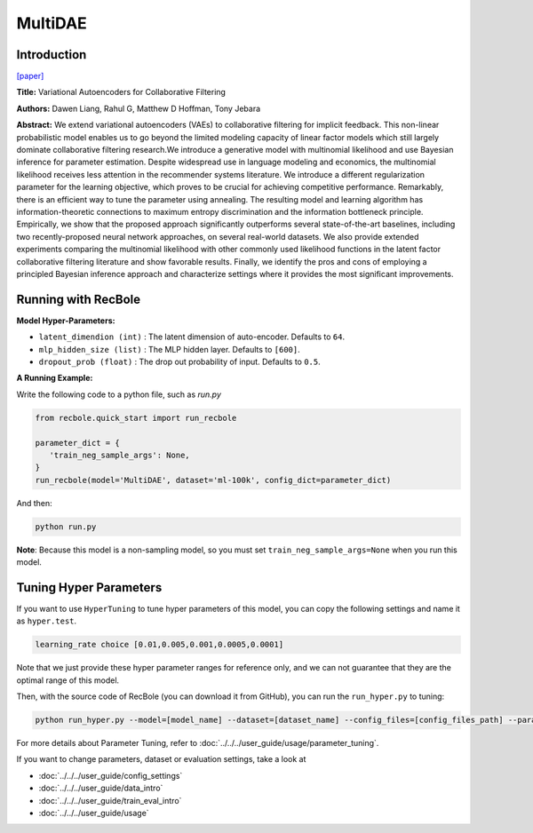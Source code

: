 MultiDAE
===========

Introduction
---------------------

`[paper] <https://dl.acm.org/doi/10.1145/3178876.3186150>`_

**Title:** Variational Autoencoders for Collaborative Filtering

**Authors:** Dawen  Liang, Rahul G, Matthew D Hoffman, Tony Jebara

**Abstract:** We extend variational autoencoders (VAEs) to collaborative filtering for implicit feedback. This non-linear probabilistic model enables us to go beyond the limited modeling capacity of linear factor models which still largely dominate collaborative filtering research.We introduce a generative model with multinomial likelihood and use Bayesian inference for parameter estimation. Despite widespread use in language modeling and economics, the multinomial likelihood receives less attention in the recommender systems literature. We introduce a different regularization parameter for the learning objective, which proves to be crucial for achieving competitive performance. Remarkably, there is an efficient way to tune the parameter using annealing. The resulting model and learning algorithm has information-theoretic connections to maximum entropy discrimination and the information bottleneck principle. Empirically, we show that the proposed approach significantly outperforms several state-of-the-art baselines, including two recently-proposed neural network approaches, on several real-world datasets. We also provide extended experiments comparing the multinomial likelihood with other commonly used likelihood functions in the latent factor collaborative filtering literature and show favorable results. Finally, we identify the pros and cons of employing a principled Bayesian inference approach and characterize settings where it provides the most significant improvements.

.. image:: ../../../asset/multidae.png
    :width: 500
    :align: center

Running with RecBole
-------------------------

**Model Hyper-Parameters:**

- ``latent_dimendion (int)`` : The latent dimension of auto-encoder. Defaults to ``64``.
- ``mlp_hidden_size (list)`` : The MLP hidden layer. Defaults to ``[600]``.
- ``dropout_prob (float)`` : The drop out probability of input. Defaults to ``0.5``.


**A Running Example:**

Write the following code to a python file, such as `run.py`

.. code:: python

   from recbole.quick_start import run_recbole

   parameter_dict = {
      'train_neg_sample_args': None,
   }
   run_recbole(model='MultiDAE', dataset='ml-100k', config_dict=parameter_dict)

And then:

.. code:: bash

   python run.py

**Note**: Because this model is a non-sampling model, so you must set ``train_neg_sample_args=None`` when you run this model.

Tuning Hyper Parameters
-------------------------

If you want to use ``HyperTuning`` to tune hyper parameters of this model, you can copy the following settings and name it as ``hyper.test``.

.. code:: bash

   learning_rate choice [0.01,0.005,0.001,0.0005,0.0001]

Note that we just provide these hyper parameter ranges for reference only, and we can not guarantee that they are the optimal range of this model.

Then, with the source code of RecBole (you can download it from GitHub), you can run the ``run_hyper.py`` to tuning:

.. code:: bash

	python run_hyper.py --model=[model_name] --dataset=[dataset_name] --config_files=[config_files_path] --params_file=hyper.test

For more details about Parameter Tuning, refer to :doc:`../../../user_guide/usage/parameter_tuning`.


If you want to change parameters, dataset or evaluation settings, take a look at

- :doc:`../../../user_guide/config_settings`
- :doc:`../../../user_guide/data_intro`
- :doc:`../../../user_guide/train_eval_intro`
- :doc:`../../../user_guide/usage`